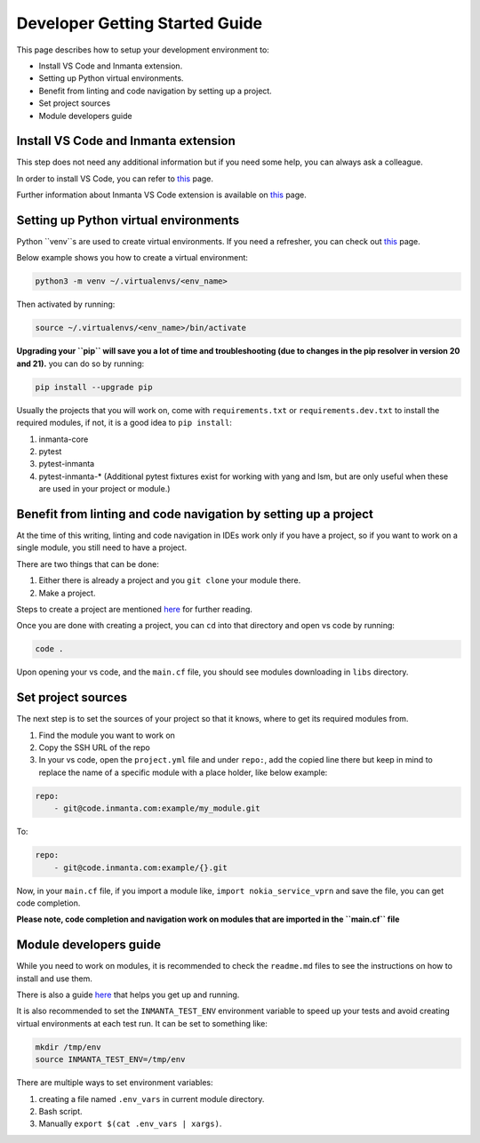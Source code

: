 ********************************
Developer Getting Started Guide
********************************

This page describes how to setup your development environment to:

* Install VS Code and Inmanta extension.
* Setting up Python virtual environments.
* Benefit from linting and code navigation by setting up a project.
* Set project sources
* Module developers guide


Install VS Code and Inmanta extension
#######################################

This step does not need any additional information but if you need some help, you can always ask a colleague.

In order to install VS Code, you can refer to `this <https://code.visualstudio.com/learn/get-started/basics>`_ page.

Further information about Inmanta VS Code extension is available on `this <https://github.com/inmanta/vscode-inmanta>`_ page.


Setting up Python virtual environments
########################################

Python ``venv``s are used to create virtual environments. If you need a refresher, you can check out `this <https://docs.python.org/3/tutorial/venv.html>`_ page.

Below example shows you how to create a virtual environment:

.. code-block:: bash
    
    python3 -m venv ~/.virtualenvs/<env_name>

Then activated by running:

.. code-block:: bash
    
    source ~/.virtualenvs/<env_name>/bin/activate

**Upgrading your ``pip`` will save you a lot of time and troubleshooting (due to changes in the pip resolver in version 20 and 21).** you can do so by running:

.. code-block:: bash
    
    pip install --upgrade pip

Usually the projects that you will work on, come with ``requirements.txt`` or ``requirements.dev.txt`` to install the required modules, if not, it is a good idea to ``pip install``:

1. inmanta-core
2. pytest
3. pytest-inmanta
4. pytest-inmanta-* (Additional pytest fixtures exist for working with yang and lsm, but are only useful when these are used in your project or module.)


Benefit from linting and code navigation by setting up a project
##################################################################

At the time of this writing, linting and code navigation in IDEs work only if you have a project, so if you want to work on a single module, you still need to have a project.

There are two things that can be done:

1. Either there is already a project and you ``git clone`` your module there.
2. Make a project.

Steps to create a project are mentioned `here <https://docs.inmanta.com/community/latest/model_developers/configurationmodel.html>`_ for further reading.

Once you are done with creating a project, you can ``cd`` into that directory and open vs code by running:

.. code-block:: bash
    
    code .

Upon opening your vs code, and the ``main.cf`` file, you should see modules downloading in ``libs`` directory.


Set project sources
#####################

The next step is to set the sources of your project so that it knows, where to get its required modules from.

1. Find the module you want to work on
2. Copy the SSH URL of the repo
3. In your vs code, open the ``project.yml`` file and under ``repo:``, add the copied line there but keep in mind to replace the name of a specific module with a place holder, like below example:

.. code-block:: yaml
    
    repo:
        - git@code.inmanta.com:example/my_module.git

To:

.. code-block:: yaml
    
    repo:
        - git@code.inmanta.com:example/{}.git

Now, in your ``main.cf`` file, if you import a module like, ``import nokia_service_vprn`` and save the file, you can get code completion.

**Please note, code completion and navigation work on modules that are imported in the ``main.cf`` file**


Module developers guide
#########################

While you need to work on modules, it is recommended to check the ``readme.md`` files to see the instructions on how to install and use them.

There is also a guide `here <https://docs.inmanta.com/community/latest/model_developers/modules.html>`_ that helps you get up and running.

It is also recommended to set the ``INMANTA_TEST_ENV`` environment variable to speed up your tests and avoid creating virtual environments at each test run. It can be set to something like:

.. code-block:: bash
    
    mkdir /tmp/env
    source INMANTA_TEST_ENV=/tmp/env

There are multiple ways to set environment variables:

1. creating a file named ``.env_vars`` in current module directory.
2. Bash script.
3. Manually ``export $(cat .env_vars | xargs)``.
